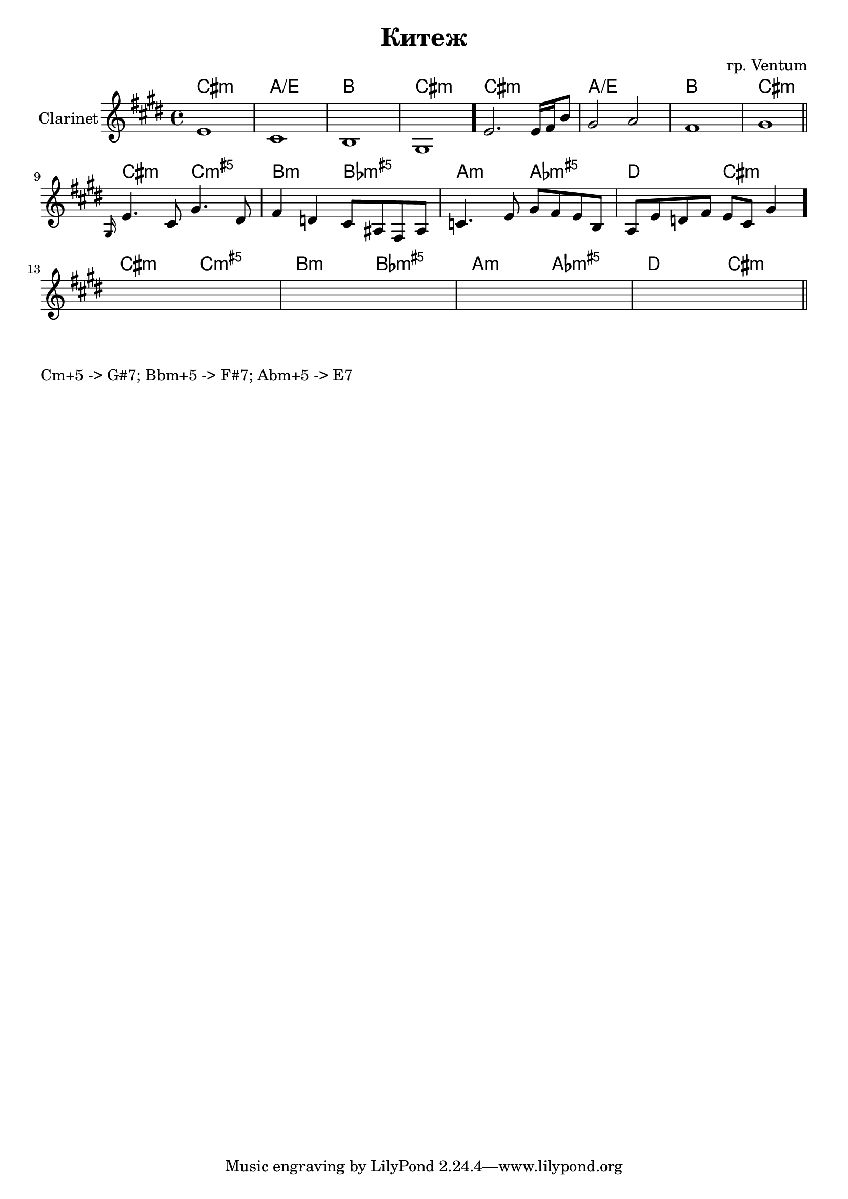 \version "2.18.2"

\header {
	title = "Китеж"
	composer = "гр. Ventum"
}

HrmA = \chordmode {b1:m g/d a b:m}
HrmB = \chordmode {b2:m bes:m5+ | a:m as:m5+ | g:m ges:m5+ | c b:m |}

HrmI = { \HrmA \HrmA }
ClI = {
	%{
		\relative c'{
			e8 e dis16 cis gis8  e'8 e dis16 cis gis8 |  
			b16 d e8 cis a a' cis fis4~ | fis8 fis dis e cis dis b4 |
		}
	%}
	e'1 cis'1 b1 gis1 \bar "."
	e'2. e'16 fis' b'8 gis'2 a' fis'1 gis'1 \bar "||"
}
HrmII = { \HrmB \HrmB }
ClII = {
	\relative c'{\grace gis16 e'4. cis8 gis'4. dis8 | }
	\relative c'{fis4 d cis8 ais fis ais | c4. e8 gis8 fis e b | a8 e' d fis e8 cis gis'4 }
	% s1 s1 s1 s1 
	\bar "."
	s1 s1 s1 s1 \bar "||"
}


HrmMain = {
	\HrmI
	\HrmII
}
<<
	\new ChordNames{\transpose bes c{
		\HrmMain
	}}
	\new Staff{
		\clef treble 
		\time 4/4
		\key cis \minor
		\set Staff.instrumentName = "Clarinet"
		\ClI
		\break
		\ClII
	}
>>


\markup{
	\column{
		\line{"Cm+5 -> G#7; Bbm+5 -> F#7; Abm+5 -> E7"}
	}
}
